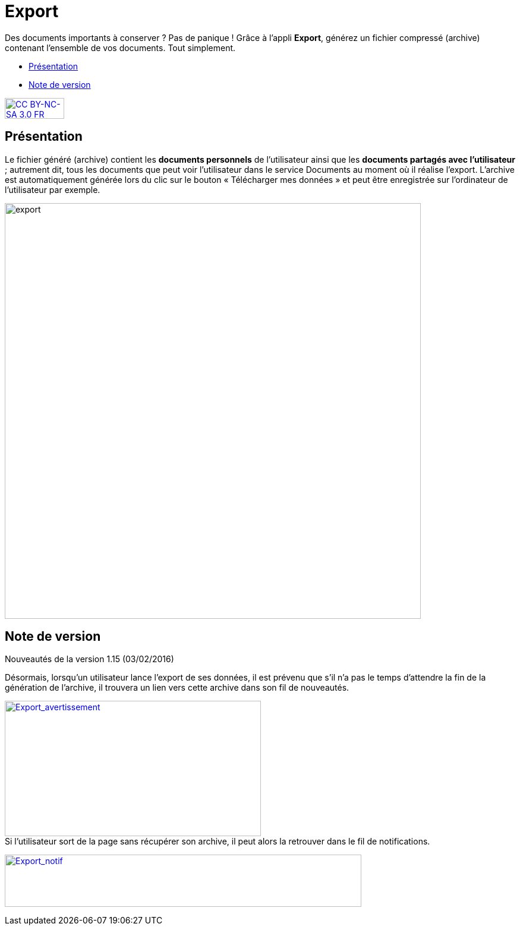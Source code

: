 [[export]]
= Export

Des documents importants à conserver ? Pas de panique ! Grâce à l'appli *Export*, générez un fichier compressé (archive) contenant l’ensemble de vos documents. Tout simplement.

* link:index.html?iframe=true#presentation[Présentation]
* link:index.html?iframe=true#notes-de-versions[Note de version]

http://creativecommons.org/licenses/by-nc-sa/3.0/fr/[image:../../wp-content/uploads/2015/03/CC-BY-NC-SA-3.0-FR-300x105.png[CC
BY-NC-SA 3.0 FR,width=100,height=35]]


[[presentation]]
== Présentation

Le fichier généré (archive) contient les *documents personnels* de
l’utilisateur ainsi que les *documents partagés avec l’utilisateur* ;
autrement dit, tous les documents que peut voir l’utilisateur dans le
service Documents au moment où il réalise l’export. L'archive est
automatiquement générée lors du clic sur le bouton « Télécharger mes
données » et peut être enregistrée sur l’ordinateur de l’utilisateur par
exemple.

image:../../wp-content/uploads/2016/04/export-1024x140.png[export,width=700]

[[notes-de-versions]]
== Note de version

Nouveautés de la version 1.15 (03/02/2016) +

Désormais, lorsqu'un utilisateur lance l'export de ses données, il est
prévenu que s'il n'a pas le temps d'attendre la fin de la génération de
l'archive, il trouvera un lien vers cette archive dans son fil de
nouveautés.

link:../../wp-content/uploads/2016/01/Export_avertissement.png[image:../../wp-content/uploads/2016/01/Export_avertissement.png[Export_avertissement,width=431,height=228]] +
Si l'utilisateur sort de la page sans récupérer son archive, il peut
alors la retrouver dans le fil de notifications.

link:../../wp-content/uploads/2016/01/Export_notif.png[image:../../wp-content/uploads/2016/01/Export_notif.png[Export_notif,width=600,height=88]]
